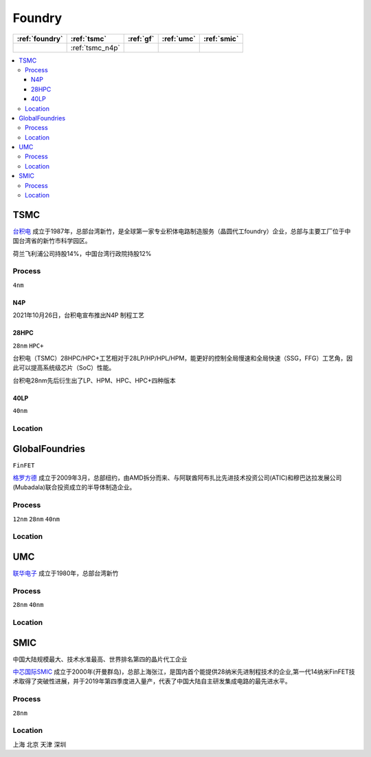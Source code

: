 
.. _foundry:

Foundry
===============

.. list-table::
    :header-rows:  1

    * - :ref:`foundry`
      - :ref:`tsmc`
      - :ref:`gf`
      - :ref:`umc`
      - :ref:`smic`
    * -
      - :ref:`tsmc_n4p`
      -
      -
      -


.. contents::
    :local:


.. _tsmc:

TSMC
-----------

`台积电 <https://www.tsmc.com>`_ 成立于1987年，总部台湾新竹，是全球第一家专业积体电路制造服务（晶圆代工foundry）企业，总部与主要工厂位于中国台湾省的新竹市科学园区。

荷兰飞利浦公司持股14%，中国台湾行政院持股12%

.. _tsmc_process:

Process
~~~~~~~~~~~
``4nm``

.. _tsmc_n4p:

N4P
^^^^^^^^^^^

2021年10月26日，台积电宣布推出N4P 制程工艺

.. _tsmc_hpc:

28HPC
^^^^^^^^^^^
``28nm`` ``HPC+``

台积电（TSMC）28HPC/HPC+工艺相对于28LP/HP/HPL/HPM，能更好的控制全局慢速和全局快速（SSG，FFG）工艺角，因此可以提高系统级芯片（SoC）性能。

台积电28nm先后衍生出了LP、HPM、HPC、HPC+四种版本

.. image:: _static/images/tmsc28.jpeg
    :target: https://blog.csdn.net/weibo1230123/article/details/83420674


.. _tsmc_40lp:

40LP
^^^^^^^^^^^
``40nm``

.. _tsmc_location:

Location
~~~~~~~~~~~

.. _gf:

GlobalFoundries
-----------------
``FinFET``

`格罗方德 <https://gf.com/>`_ 成立于2009年3月，总部纽约，由AMD拆分而来、与阿联酋阿布扎比先进技术投资公司(ATIC)和穆巴达拉发展公司(Mubadala)联合投资成立的半导体制造企业。

.. _gf_process:

Process
~~~~~~~~~~~
``12nm`` ``28nm`` ``40nm``

.. _gf_location:

Location
~~~~~~~~~~~

.. _umc:

UMC
-----------


`联华电子 <https://www.umc.com/zh-CN/Home/Index>`_ 成立于1980年，总部台湾新竹

.. _umc_process:

Process
~~~~~~~~~~~
``28nm`` ``40nm``

.. _umc_location:

Location
~~~~~~~~~~~

.. _smic:

SMIC
-----------
``中国大陆规模最大、技术水准最高、世界排名第四的晶片代工企业``

`中芯国际SMIC <https://www.smics.com/>`_ 成立于2000年(开曼群岛)，总部上海张江，是国内首个能提供28纳米先进制程技术的企业,第一代14纳米FinFET技术取得了突破性进展，并于2019年第四季度进入量产，代表了中国大陆自主研发集成电路的最先进水平。

.. _smic_process:

Process
~~~~~~~~~~~
``28nm``


.. _smic_location:

Location
~~~~~~~~~~~
``上海`` ``北京`` ``天津`` ``深圳``

